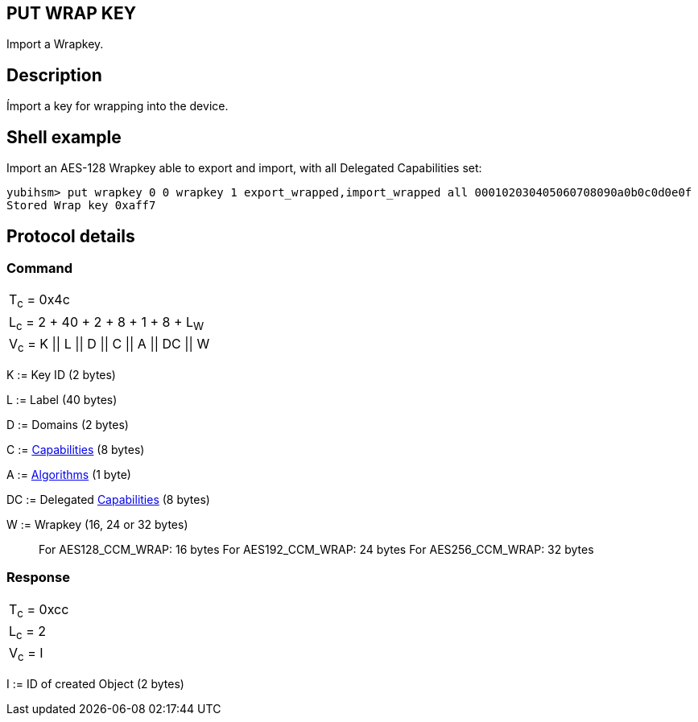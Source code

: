 == PUT WRAP KEY

Import a Wrapkey.

== Description

Ímport a key for wrapping into the device.

== Shell example

Import an AES-128 Wrapkey able to export and import, with all Delegated
Capabilities set:

  yubihsm> put wrapkey 0 0 wrapkey 1 export_wrapped,import_wrapped all 000102030405060708090a0b0c0d0e0f
  Stored Wrap key 0xaff7

== Protocol details

=== Command

|====================================
|T~c~ = 0x4c
|L~c~ = 2 + 40 + 2 + 8 + 1 + 8 + L~W~
|V~c~ = K \|\| L \|\| D \|\| C \|\| A \|\| DC \|\| W
|====================================

K := Key ID (2 bytes)

L := Label (40 bytes)

D := Domains (2 bytes)

C := link:../Concepts/Capability.adoc[Capabilities] (8 bytes)

A := link:../Concepts/Algorithms.adoc[Algorithms] (1 byte)

DC := Delegated link:../Concepts/Capability.adoc[Capabilities] (8 bytes)

W := Wrapkey (16, 24 or 32 bytes)
________________________________________________________________________
For AES128_CCM_WRAP: 16 bytes
For AES192_CCM_WRAP: 24 bytes
For AES256_CCM_WRAP: 32 bytes
________________________________________________________________________

=== Response

|============
|T~c~ = 0xcc
|L~c~ = 2
|V~c~ = I
|============

I := ID of created Object (2 bytes)
